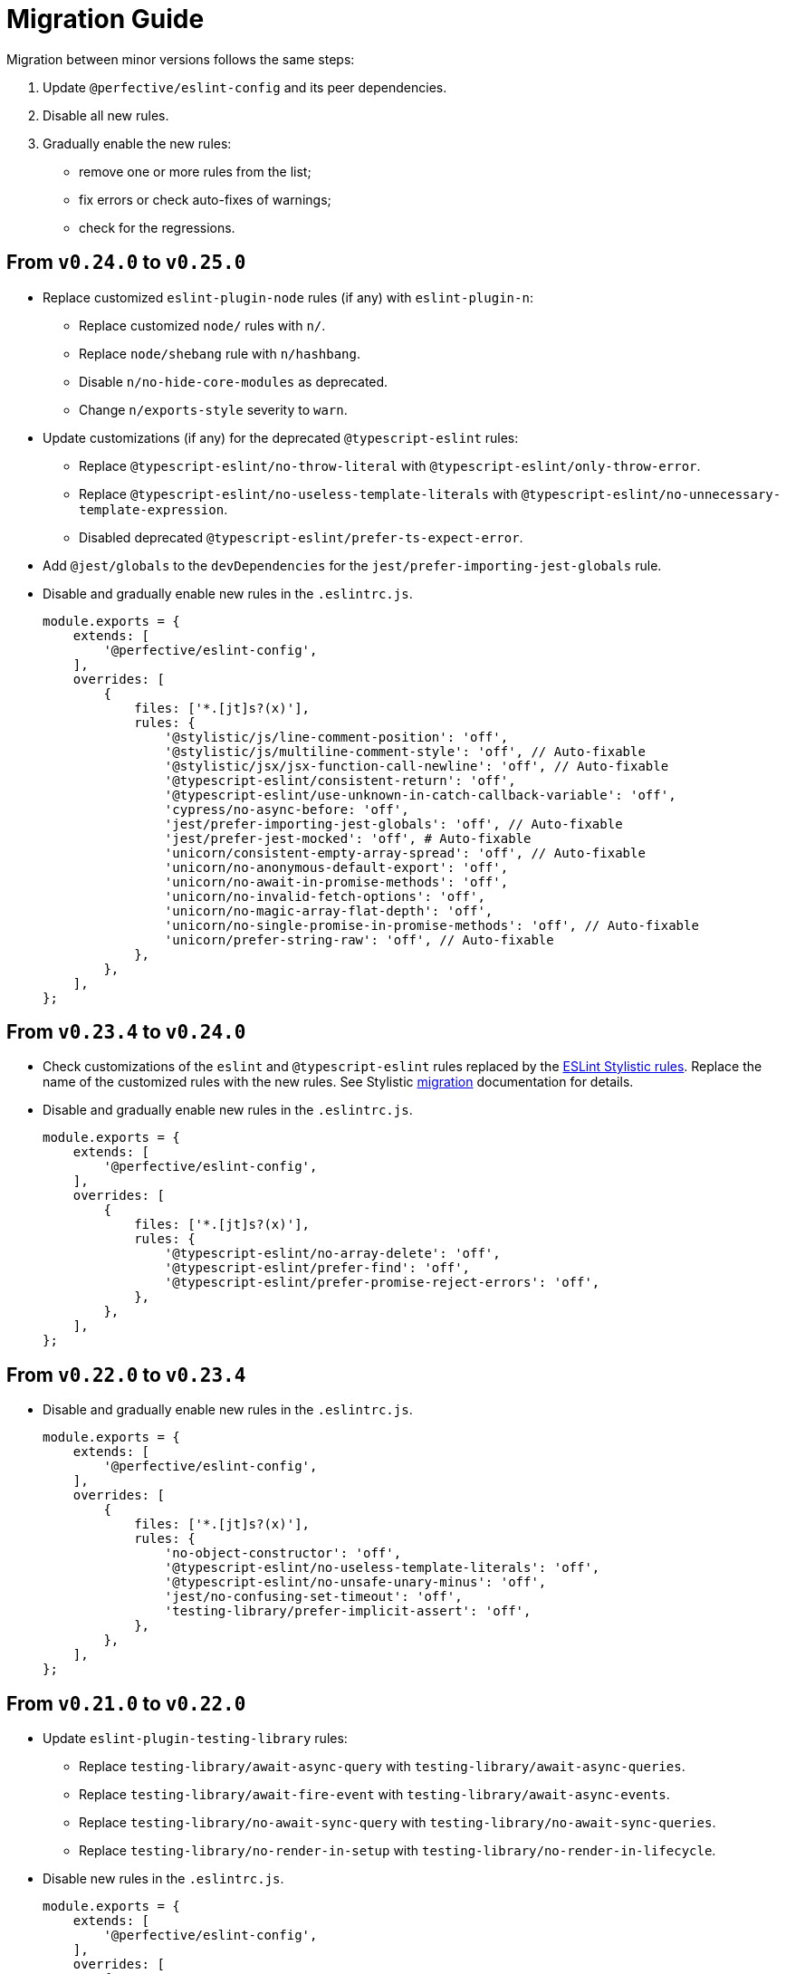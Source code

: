 = Migration Guide

Migration between minor versions follows the same steps:

. Update `@perfective/eslint-config` and its peer dependencies.
. Disable all new rules.
. Gradually enable the new rules:
** remove one or more rules from the list;
** fix errors or check auto-fixes of warnings;
** check for the regressions.

== From `v0.24.0` to `v0.25.0`

* Replace customized `eslint-plugin-node` rules (if any) with `eslint-plugin-n`:
** Replace customized `node/` rules with `n/`.
** Replace `node/shebang` rule with `n/hashbang`.
** Disable `n/no-hide-core-modules` as deprecated.
** Change `n/exports-style` severity to `warn`.
+
* Update customizations (if any) for the deprecated `@typescript-eslint` rules:
** Replace `@typescript-eslint/no-throw-literal` with `@typescript-eslint/only-throw-error`.
** Replace `@typescript-eslint/no-useless-template-literals`
with `@typescript-eslint/no-unnecessary-template-expression`.
** Disabled deprecated `@typescript-eslint/prefer-ts-expect-error`.
+
* Add `@jest/globals` to the `devDependencies` for the `jest/prefer-importing-jest-globals` rule.
+
* Disable and gradually enable new rules in the `.eslintrc.js`.
+
[source,js]
----
module.exports = {
    extends: [
        '@perfective/eslint-config',
    ],
    overrides: [
        {
            files: ['*.[jt]s?(x)'],
            rules: {
                '@stylistic/js/line-comment-position': 'off',
                '@stylistic/js/multiline-comment-style': 'off', // Auto-fixable
                '@stylistic/jsx/jsx-function-call-newline': 'off', // Auto-fixable
                '@typescript-eslint/consistent-return': 'off',
                '@typescript-eslint/use-unknown-in-catch-callback-variable': 'off',
                'cypress/no-async-before: 'off',
                'jest/prefer-importing-jest-globals': 'off', // Auto-fixable
                'jest/prefer-jest-mocked': 'off', # Auto-fixable
                'unicorn/consistent-empty-array-spread': 'off', // Auto-fixable
                'unicorn/no-anonymous-default-export': 'off',
                'unicorn/no-await-in-promise-methods': 'off',
                'unicorn/no-invalid-fetch-options': 'off',
                'unicorn/no-magic-array-flat-depth': 'off',
                'unicorn/no-single-promise-in-promise-methods': 'off', // Auto-fixable
                'unicorn/prefer-string-raw': 'off', // Auto-fixable
            },
        },
    ],
};
----



== From `v0.23.4` to `v0.24.0`

* Check customizations of the `eslint` and `@typescript-eslint` rules replaced
by the https://eslint.style/rules[ESLint Stylistic rules].
Replace the name of the customized rules with the new rules.
See Stylistic https://eslint.style/guide/migration[migration] documentation for details.
+
* Disable and gradually enable new rules in the `.eslintrc.js`.
+
[source,js]
----
module.exports = {
    extends: [
        '@perfective/eslint-config',
    ],
    overrides: [
        {
            files: ['*.[jt]s?(x)'],
            rules: {
                '@typescript-eslint/no-array-delete': 'off',
                '@typescript-eslint/prefer-find': 'off',
                '@typescript-eslint/prefer-promise-reject-errors': 'off',
            },
        },
    ],
};
----


== From `v0.22.0` to `v0.23.4`

* Disable and gradually enable new rules in the `.eslintrc.js`.
+
[source,js]
----
module.exports = {
    extends: [
        '@perfective/eslint-config',
    ],
    overrides: [
        {
            files: ['*.[jt]s?(x)'],
            rules: {
                'no-object-constructor': 'off',
                '@typescript-eslint/no-useless-template-literals': 'off',
                '@typescript-eslint/no-unsafe-unary-minus': 'off',
                'jest/no-confusing-set-timeout': 'off',
                'testing-library/prefer-implicit-assert': 'off',
            },
        },
    ],
};
----


== From `v0.21.0` to `v0.22.0`

* Update `eslint-plugin-testing-library` rules:
** Replace `testing-library/await-async-query` with `testing-library/await-async-queries`.
** Replace `testing-library/await-fire-event` with `testing-library/await-async-events`.
** Replace `testing-library/no-await-sync-query` with `testing-library/no-await-sync-queries`.
** Replace `testing-library/no-render-in-setup` with `testing-library/no-render-in-lifecycle`.
+
* Disable new rules in the `.eslintrc.js`.
+
[source,js]
----
module.exports = {
    extends: [
        '@perfective/eslint-config',
    ],
    overrides: [
        {
            files: ['*.[jt]s?(x)'],
            rules: {
                '@typescript-eslint/block-spacing': 'off', // auto-fixable
            },
        },
    ],
};
----


== From `v0.20.0` to `v0.21.0`

* If you do not use `jest`,
remove `eslint-plugin-jest`, `eslint-plugin-jest-formatting`, `eslint-plugin-jest-dom`,
and `eslint-plugin-testing-library` from `devDependencies`.
+
* If you do not use `@testing-library/jest-dom`, remove `eslint-plugin-jest-dom` from `devDependencies`.
* If you do not use `@testing-library`, remove `eslint-plugin-testing-library` from `devDependencies`.
+
* If you do not use `cypress`, remove `eslint-plugin-cypress` from `devDependencies`.
* If you do not use `rxjs`, remove `eslint-plugin-rxjs` from `devDependencies`.

[NOTE]
====
After removing optional peer dependencies, you may need to regenerate your `package-lock.json`,
as these dependencies may remain in it and in the `node_modules`.
====

* Remove the `jsdoc/newline-after-description` rule customizations,
if you have any.

* Disable new rules in the `.eslintrc.js`.
+
[source,js]
----
module.exports = {
    extends: [
        '@perfective/eslint-config',
    ],
    overrides: [
        {
            files: ['*.[jt]s?(x)'],
            rules: {
                '@typescript-eslint/no-duplicate-type-constituents': 'off',
                '@typescript-eslint/no-unsafe-enum-comparison': 'off',
                'jsdoc/imports-as-dependencies': 'off',
                'jsdoc/no-blank-blocks': 'off', // auto-fixable
                'jsdoc/tag-lines': 'off', // auto-fixable
                'unicorn/prefer-blob-reading-methods': 'off',
            },
        },
    ],
};
----


== From `v0.19.0` to `v0.20.0`

.Disable new rules in the `.eslintrc.js`
[source,js]
----
module.exports = {
    extends: [
        '@perfective/eslint-config',
    ],
    overrides: [
        {
            files: ['*.[jt]s?(x)'],
            rules: {
                '@typescript-eslint/key-spacing': 'off', // auto-fixable
                '@typescript-eslint/no-import-type-side-effects': 'off', // auto-fixable
                '@typescript-eslint/no-mixed-enums': 'off',
                'import/consistent-type-specifier-style': 'off', // auto-fixable
                'import/no-empty-named-blocks': 'off', // auto-fixable
                'jest/no-untyped-mock-factory': 'off', // auto-fixable
                'unicorn/no-negated-condition': 'off', // auto-fixable
                'unicorn/no-typeof-undefined': 'off', // auto-fixable
                'unicorn/refer-set-size': 'off', // auto-fixable
            },
        },
    ],
};
----


== From `v0.18.0` to `v0.19.0`

.Disable new rules in the `.eslintrc.js`
[source,js]
----
module.exports = {
    extends: [
        '@perfective/eslint-config',
    ],
    overrides: [
        {
            files: ['*.[jt]s?(x)'],
            rules: {
                'logical-assignment-operators': 'off', // auto-fixable
                'no-empty-static-block': 'off',
                'no-new-native-nonconstructor': 'off',
                '@typescript-eslint/no-unsafe-declaration-merging': 'off',
                'jest/prefer-each': 'off',
                'jest/prefer-mock-promise-shorthand': 'off', // auto-fixable
                'promise/no-multiple-resolved': 'off',
                'unicorn/no-unnecessary-await': 'off', // auto-fixable
            },
        },
    ],
};
----


== From `v0.17.0` to `v0.18.0`

.Disable new rules in the `.eslintrc.js`
[source,js]
----
module.exports = {
    extends: [
        '@perfective/eslint-config',
    ],
    overrides: [
        {
            files: ['*.[jt]s?(x)'],
            rules: {
                'no-constant-binary-expression': 'off',
                '@typescript-eslint/consistent-generic-constructors': 'off', // auto-fixable
                '@typescript-eslint/no-duplicate-enum-values': 'off',
                '@typescript-eslint/no-redundant-type-constituents': 'off',
                '@typescript-eslint/no-useless-empty-export': 'off', // auto-fixable
                '@typescript-eslint/parameter-properties': 'off',
                'jest/max-expects': 'off',
                'jest/prefer-hooks-in-order': 'off',
                'testing-library/no-global-regexp-flag-in-query': 'off', // auto-fixable
                'unicorn/no-unreadable-iife': 'off',
                'unicorn/no-useless-switch-case': 'off',
                'unicorn/prefer-event-target': 'off',
                'unicorn/prefer-logical-operator-over-ternary': 'off',
                'unicorn/prefer-modern-math-apis': 'off', // auto-fixable
                'unicorn/prefer-native-coercion-functions': 'off', // auto-fixable
            },
        },
    ],
};
----


== From `v0.16.0` to `v0.17.0`

.Disable new rules in the `.eslintrc.js`
[source,js]
----
module.exports = {
    extends: [
        '@perfective/eslint-config',
    ],
    overrides: [
        {
            files: ['*.[jt]s?(x)'],
            rules: {
                'no-unused-private-class-members': 'off',
                'jest/no-conditional-in-test': 'off',
                // Deprecated; turn off when `jest/no-conditional-in-test` is enabled
                'jest/no-if': 'error',
                'jest/prefer-comparison-matcher': 'off',
                'jest/prefer-equality-matcher': 'off',
                'jest/prefer-snapshot-hint': 'off',
                'jsdoc/sort-tags': 'off',
                'unicorn/no-thenable': 'off',
                'unicorn/no-useless-promise-resolve-reject': 'off',
                'unicorn/prefer-json-parse-buffer': 'off',
                'unicorn/relative-url-style': 'off',
                'unicorn/text-encoding-identifier-case': 'off',
            },
        },
    ],
};
----

If you have customization of the renamed rules,
update the rules' names:

* `jest/valid-describe` into `jest/valid-describe-callback`;
* `jest/lowercase-name` into `jest/prefer-lowercase-title`;
* `testing-library/no-debug` into `testing-library/no-debugging-utils`


== From `v0.15.1` to `v0.16.0`

.Disable new rules in the `.eslintrc.js`
[source,js]
----
module.exports = {
    extends: [
        '@perfective/eslint-config',
    ],
    overrides: [
        {
            files: ['*.[jt]s?(x)'],
            rules: {
                '@typescript-eslint/no-meaningless-void-operator': 'off',
                '@typescript-eslint/no-non-null-asserted-nullish-coalescing': 'off',
                '@typescript-eslint/prefer-return-this-type': 'off',
                'cypress/no-pause': 'off',
                'jest/max-nested-describe': 'off',
                'jest/prefer-expect-resolves': 'off',
                'jest/prefer-to-be': 'off',
                'jest/require-hook': 'off',
                'jest/valid-expect-in-promise': 'off',
                'sonarjs/no-empty-collection': 'off',
                'sonarjs/no-gratuitous-expressions': 'off',
                'sonarjs/no-ignored-return': 'off',
                'sonarjs/no-inverted-boolean-check': 'off',
                'sonarjs/no-nested-switch': 'off',
                'sonarjs/no-nested-template-literals': 'off',
                'sonarjs/non-existent-operator': 'off',
                'testing-library/prefer-query-by-disappearance': 'off',
                'unicorn/no-await-expression-member': 'off',
                'unicorn/no-empty-file': 'off',
                'unicorn/no-invalid-remove-event-listener': 'off',
                'unicorn/no-useless-fallback-in-spread': 'off',
                'unicorn/no-useless-length-check': 'off',
                'unicorn/no-useless-spread': 'off',
                'unicorn/prefer-code-point': 'off',
                'unicorn/prefer-export-from': 'off',
                'unicorn/template-indent': 'off',
            },
        },
    ],
};
----
